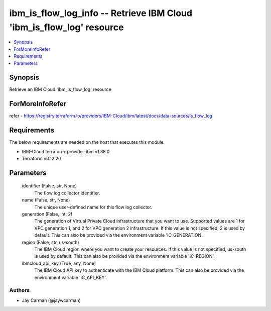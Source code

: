 
ibm_is_flow_log_info -- Retrieve IBM Cloud 'ibm_is_flow_log' resource
=====================================================================

.. contents::
   :local:
   :depth: 1


Synopsis
--------

Retrieve an IBM Cloud 'ibm_is_flow_log' resource


ForMoreInfoRefer
----------------
refer - https://registry.terraform.io/providers/IBM-Cloud/ibm/latest/docs/data-sources/is_flow_log

Requirements
------------
The below requirements are needed on the host that executes this module.

- IBM-Cloud terraform-provider-ibm v1.38.0
- Terraform v0.12.20



Parameters
----------

  identifier (False, str, None)
    The flow log collector identifier.


  name (False, str, None)
    The unique user-defined name for this flow log collector.


  generation (False, int, 2)
    The generation of Virtual Private Cloud infrastructure that you want to use. Supported values are 1 for VPC generation 1, and 2 for VPC generation 2 infrastructure. If this value is not specified, 2 is used by default. This can also be provided via the environment variable 'IC_GENERATION'.


  region (False, str, us-south)
    The IBM Cloud region where you want to create your resources. If this value is not specified, us-south is used by default. This can also be provided via the environment variable 'IC_REGION'.


  ibmcloud_api_key (True, any, None)
    The IBM Cloud API key to authenticate with the IBM Cloud platform. This can also be provided via the environment variable 'IC_API_KEY'.













Authors
~~~~~~~

- Jay Carman (@jaywcarman)
